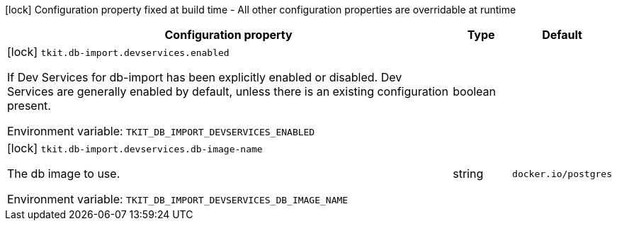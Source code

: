 :summaryTableId: tkit-quarkus-test-db-import
[.configuration-legend]
icon:lock[title=Fixed at build time] Configuration property fixed at build time - All other configuration properties are overridable at runtime
[.configuration-reference.searchable, cols="80,.^10,.^10"]
|===

h|[.header-title]##Configuration property##
h|Type
h|Default

a|icon:lock[title=Fixed at build time] [[tkit-quarkus-test-db-import_tkit-db-import-devservices-enabled]] [.property-path]##`tkit.db-import.devservices.enabled`##

[.description]
--
If Dev Services for db-import has been explicitly enabled or disabled. Dev Services are generally enabled by default, unless there is an existing configuration present.


ifdef::add-copy-button-to-env-var[]
Environment variable: env_var_with_copy_button:+++TKIT_DB_IMPORT_DEVSERVICES_ENABLED+++[]
endif::add-copy-button-to-env-var[]
ifndef::add-copy-button-to-env-var[]
Environment variable: `+++TKIT_DB_IMPORT_DEVSERVICES_ENABLED+++`
endif::add-copy-button-to-env-var[]
--
|boolean
|

a|icon:lock[title=Fixed at build time] [[tkit-quarkus-test-db-import_tkit-db-import-devservices-db-image-name]] [.property-path]##`tkit.db-import.devservices.db-image-name`##

[.description]
--
The db image to use.


ifdef::add-copy-button-to-env-var[]
Environment variable: env_var_with_copy_button:+++TKIT_DB_IMPORT_DEVSERVICES_DB_IMAGE_NAME+++[]
endif::add-copy-button-to-env-var[]
ifndef::add-copy-button-to-env-var[]
Environment variable: `+++TKIT_DB_IMPORT_DEVSERVICES_DB_IMAGE_NAME+++`
endif::add-copy-button-to-env-var[]
--
|string
|`docker.io/postgres`

|===


:!summaryTableId: